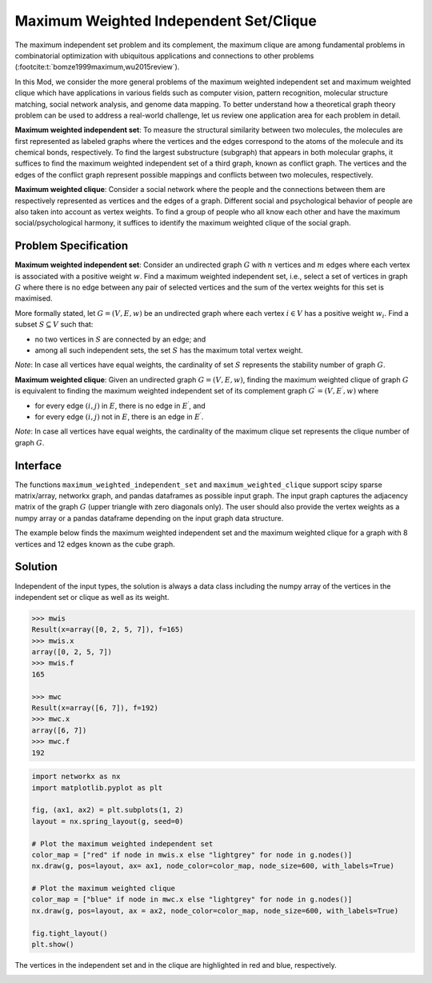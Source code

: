 Maximum Weighted Independent Set/Clique
=========================================
The maximum independent set problem and its complement, the maximum
clique are among fundamental problems in combinatorial optimization with ubiquitous
applications and connections to other problems (:footcite:t:`bomze1999maximum,wu2015review`).

In this Mod, we consider the more general problems of the maximum weighted
independent set and maximum weighted clique which have applications
in various fields such as computer vision, pattern recognition,
molecular structure matching, social network analysis, and genome data mapping.
To better understand how a theoretical graph theory
problem can be used to address a real-world challenge, let us review one
application area for each problem in detail.

**Maximum weighted independent set**: To measure the structural similarity between
two molecules, the molecules are first represented as labeled graphs where the
vertices and the edges correspond to the atoms of the molecule and its chemical bonds,
respectively. To find the largest substructure (subgraph) that appears in both molecular
graphs, it suffices to find the maximum weighted independent set of a third graph,
known as conflict graph. The vertices and the edges of the conflict graph represent
possible mappings and conflicts between two molecules, respectively.

**Maximum weighted clique**: Consider a social network where the people and the
connections between them are respectively represented as vertices and the edges
of a graph. Different social and psychological behavior of people are also taken
into account as vertex weights. To find a group of people who all know each other
and have the maximum social/psychological harmony, it suffices to identify the maximum
weighted clique of the social graph.

Problem Specification
---------------------

**Maximum weighted independent set**:
Consider an undirected graph :math:`G` with :math:`n` vertices and :math:`m`
edges where each vertex is associated with a positive weight :math:`w`. Find a
maximum weighted independent set, i.e., select a set of vertices in graph
:math:`G` where there is no edge between any pair of selected vertices and the sum of the
vertex weights for this set is maximised.

More formally stated, let :math:`G = (V, E, w)` be an undirected graph where each
vertex :math:`i \in V` has a positive weight :math:`w_i`. Find a subset :math:`S
\subseteq V` such that:

* no two vertices in :math:`S` are connected by an edge; and
* among all such independent sets, the set :math:`S` has the maximum total
  vertex weight.

*Note*: In case all vertices have equal weights, the cardinality of
set :math:`S` represents the stability number of graph :math:`G`.

.. dropdown:: Background: Optimization Model

    This Mod is implemented by formulating a Binary Integer Programming (BIP)
    model and solving it using Gurobi. For each vertex :math:`i \in V`, define a
    binary decision variable :math:`x_i` as below:

    .. math::
        x_i = \begin{cases}
            1 & \text{if vertex}\,i\,\text{belongs to set}\,S\,\\
            0 & \text{otherwise.} \\
        \end{cases}

    The formulation of the MWIS is then given below:

    .. math::
        \begin{align}
        \max \quad        & \sum_{i \in V} w_i x_i \\
        \mbox{s.t.} \quad & x_i + x_j \leq 1 & \forall (i, j) \in E \\
                            & x_i \in \{0, 1\} & \forall i \in V
        \end{align}

**Maximum weighted clique**: Given an undirected graph :math:`G = (V, E, w)`, finding
the maximum weighted clique of graph :math:`G` is equivalent to finding the
maximum weighted independent set of its complement graph
:math:`G^{\prime} = (V, E^{\prime}, w)` where

* for every edge :math:`(i, j)` in :math:`E`, there is no edge in :math:`E^{\prime}`, and
* for every edge :math:`(i, j)` not in :math:`E`, there is an edge in :math:`E^{\prime}`.

*Note*: In case all vertices have equal weights, the cardinality of
the maximum clique set represents the clique number of graph :math:`G`.

Interface
---------

The functions ``maximum_weighted_independent_set`` and ``maximum_weighted_clique``
support scipy sparse matrix/array, networkx graph, and pandas dataframes as
possible input graph. The input graph captures the adjacency matrix of
the graph :math:`G` (upper triangle with zero diagonals only). The user
should also provide the vertex weights as a numpy array or a pandas dataframe
depending on the input graph data structure.

The example below finds the maximum weighted independent set and
the maximum weighted clique for a graph with 8 vertices and 12 edges
known as the cube graph.

.. tabs::

    .. group-tab:: scipy.sparse
        The input graph and the vertex weights are provided as a scipy
        sparse array and a numpy array, respectively.

        .. testcode:: mwis_sp

            import scipy.sparse as sp
            import networkx as nx
            import numpy as np
            from gurobi_optimods.mwis import maximum_weighted_independent_set, maximum_weighted_clique

            # Graph adjacency matrix (upper triangular) as a sparse array.
            g = nx.cubical_graph()
            graph_adjacency = sp.triu(nx.to_scipy_sparse_array(g))
            # Vertex weights
            weights = np.array([2**i for i in range(8)])

            # Compute maximum weighted independent set.
            mwis = maximum_weighted_independent_set(graph_adjacency, weights)

            # Compute maximum weighted clique.
            mwc = maximum_weighted_clique(graph_adjacency, weights)

        .. testoutput:: mwis_sp
            :hide:

            ...
            Best objective 1.650000000000e+02, best bound 1.650000000000e+02, gap 0.0000%
            ...
            Best objective 1.920000000000e+02, best bound 1.920000000000e+02, gap 0.0000%

    .. group-tab:: networkx
        The input graph and the vertex weights are provided as
        a networkx graph and a numpy array, respectively.

        .. testcode:: mwis_nx

            import networkx as nx
            import numpy as np
            from gurobi_optimods.mwis import maximum_weighted_independent_set, maximum_weighted_clique

            # A networkx Graph
            graph = nx.cubical_graph()
            # Vertex weights
            weights = np.array([2**i for i in range(8)])

            # Compute maximum weighted independent set.
            mwis = maximum_weighted_independent_set(graph, weights)

            # Compute maximum weighted clique.
            mwc = maximum_weighted_clique(graph, weights)

        .. testoutput:: mwis_nx
            :hide:

            ...
            Best objective 1.650000000000e+02, best bound 1.650000000000e+02, gap 0.0000%
            ...
            Best objective 1.920000000000e+02, best bound 1.920000000000e+02, gap 0.0000%


    .. group-tab:: pandas
        The input graph is a pandas dataframe with two columns named as
        "node1" and "node2" capturing the vertex pairs of an edge. The vertex
        weights is also a pandas dataframe with a column named as "weights"
        describing the weight of each vertex.

        .. testcode:: mwis_pd

            import networkx as nx
            import pandas as pd
            import numpy as np
            from gurobi_optimods.mwis import maximum_weighted_independent_set, maximum_weighted_clique

            # A networkx Graph
            g = nx.cubical_graph()
            frame = pd.DataFrame(g.edges, columns=["node1", "node2"])
            # Vertex weights
            weights = pd.DataFrame(np.array([2**i for i in range(8)]), columns=["weights"])

            # Compute maximum weighted independent set.
            mwis = maximum_weighted_independent_set(frame, weights)

            # Compute maximum weighted clique.
            mwc = maximum_weighted_clique(frame, weights)

        .. testoutput:: mwis_pd
            :hide:

            ...
            Best objective 1.650000000000e+02, best bound 1.650000000000e+02, gap 0.0000%
            ...
            Best objective 1.920000000000e+02, best bound 1.920000000000e+02, gap 0.0000%


Solution
--------

Independent of the input types, the solution is always a data class including
the numpy array of the vertices in the independent set or clique as well as
its weight.

.. code-block:: Python

    >>> mwis
    Result(x=array([0, 2, 5, 7]), f=165)
    >>> mwis.x
    array([0, 2, 5, 7])
    >>> mwis.f
    165

    >>> mwc
    Result(x=array([6, 7]), f=192)
    >>> mwc.x
    array([6, 7])
    >>> mwc.f
    192


.. code-block:: Python

    import networkx as nx
    import matplotlib.pyplot as plt

    fig, (ax1, ax2) = plt.subplots(1, 2)
    layout = nx.spring_layout(g, seed=0)

    # Plot the maximum weighted independent set
    color_map = ["red" if node in mwis.x else "lightgrey" for node in g.nodes()]
    nx.draw(g, pos=layout, ax= ax1, node_color=color_map, node_size=600, with_labels=True)

    # Plot the maximum weighted clique
    color_map = ["blue" if node in mwc.x else "lightgrey" for node in g.nodes()]
    nx.draw(g, pos=layout, ax = ax2, node_color=color_map, node_size=600, with_labels=True)

    fig.tight_layout()
    plt.show()


The vertices in the independent set and in the clique are highlighted in red and
blue, respectively.

.. image:: figures/mwis.png
  :width: 600

.. footbibliography::
